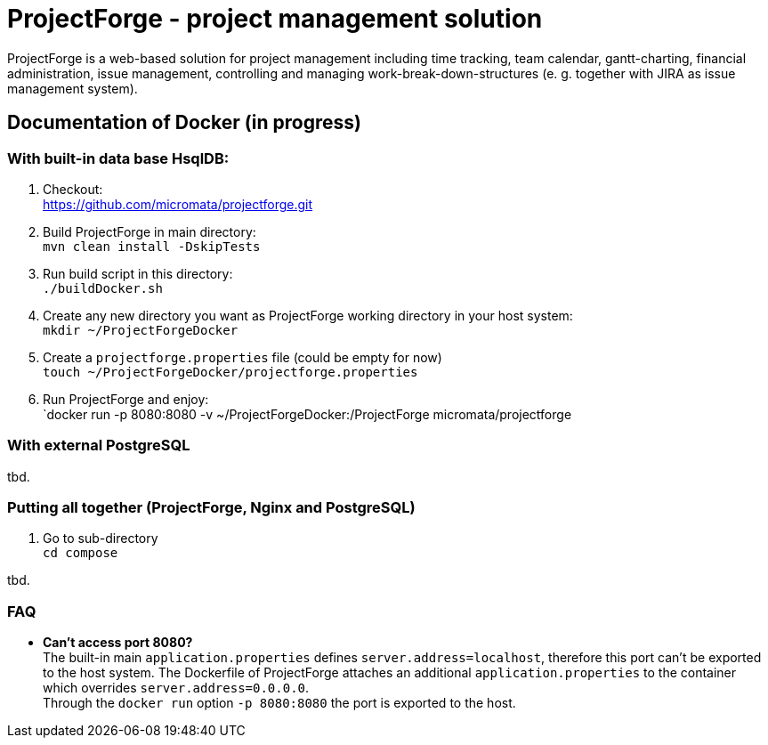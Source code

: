 = ProjectForge - project management solution

ProjectForge is a web-based solution for project management including time tracking, team calendar, gantt-charting, financial administration, issue management,
controlling and managing work-break-down-structures (e. g. together with JIRA as issue management system).

== Documentation of Docker (in progress)

=== With built-in data base HsqlDB:
1. Checkout: +
   https://github.com/micromata/projectforge.git
2. Build ProjectForge in main directory: +
   `mvn clean install -DskipTests`
3. Run build script in this directory: +
   `./buildDocker.sh`
4. Create any new directory you want as ProjectForge working directory in your host system: +
   `mkdir ~/ProjectForgeDocker`
5. Create a `projectforge.properties` file (could be empty for now) +
   `touch ~/ProjectForgeDocker/projectforge.properties`
6. Run ProjectForge and enjoy: +
   `docker run -p 8080:8080 -v ~/ProjectForgeDocker:/ProjectForge micromata/projectforge

=== With external PostgreSQL
tbd.

=== Putting all together (ProjectForge, Nginx and PostgreSQL)
1. Go to sub-directory +
   `cd compose`

tbd.



=== FAQ

- *Can't access port 8080?* +
  The built-in main `application.properties` defines `server.address=localhost`, therefore this port can't be exported to the host system. The Dockerfile of
  ProjectForge attaches an additional `application.properties` to the container which overrides `server.address=0.0.0.0`. +
  Through the `docker run` option `-p 8080:8080` the port is exported to the host.
